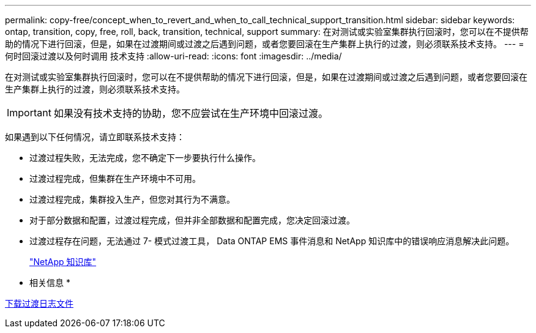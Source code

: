 ---
permalink: copy-free/concept_when_to_revert_and_when_to_call_technical_support_transition.html 
sidebar: sidebar 
keywords: ontap, transition, copy, free, roll, back, transition, technical, support 
summary: 在对测试或实验室集群执行回滚时，您可以在不提供帮助的情况下进行回滚，但是，如果在过渡期间或过渡之后遇到问题，或者您要回滚在生产集群上执行的过渡，则必须联系技术支持。 
---
= 何时回滚过渡以及何时调用 技术支持
:allow-uri-read: 
:icons: font
:imagesdir: ../media/


[role="lead"]
在对测试或实验室集群执行回滚时，您可以在不提供帮助的情况下进行回滚，但是，如果在过渡期间或过渡之后遇到问题，或者您要回滚在生产集群上执行的过渡，则必须联系技术支持。


IMPORTANT: 如果没有技术支持的协助，您不应尝试在生产环境中回滚过渡。

如果遇到以下任何情况，请立即联系技术支持：

* 过渡过程失败，无法完成，您不确定下一步要执行什么操作。
* 过渡过程完成，但集群在生产环境中不可用。
* 过渡过程完成，集群投入生产，但您对其行为不满意。
* 对于部分数据和配置，过渡过程完成，但并非全部数据和配置完成，您决定回滚过渡。
* 过渡过程存在问题，无法通过 7- 模式过渡工具， Data ONTAP EMS 事件消息和 NetApp 知识库中的错误响应消息解决此问题。
+
https://kb.netapp.com/["NetApp 知识库"]



* 相关信息 *

xref:task_collecting_tool_logs.adoc[下载过渡日志文件]
